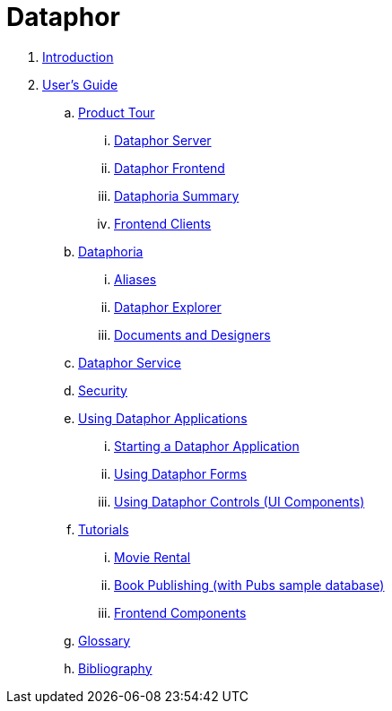 = Dataphor

. link:README.adoc[Introduction]
. link:Documentation/UsersGuide/UsersGuide.adoc[User's Guide]
.. link:Documentation/UsersGuide/ProductTour.adoc[Product Tour]
... link:Documentation/UsersGuide/DataphorServer.adoc[Dataphor Server]
... link:Documentation/UsersGuide/DataphorFrontend.adoc[Dataphor Frontend]
... link:Documentation/UsersGuide/DataphoriaSummary.adoc[Dataphoria Summary]
... link:Documentation/UsersGuide/FrontendClients.adoc[Frontend Clients]
.. link:Documentations/UsersGuide/Dataphoria.adoc[Dataphoria]
... link:Documentation/UsersGuide/Aliases.adoc[Aliases]
... link:Documentation/UsersGuide/DataphorExplorer.adoc[Dataphor Explorer]
... link:Documentation/UsersGuide/DocumentsAndDesigers.adoc[Documents and Designers]
.. link:Documentation/UsersGuide/DataphorService.adoc[Dataphor Service]
.. link:Documentation/UsersGuide/Security.adoc[Security]
.. link:Documentation/UsersGuide/UsingDataphorApplications.adoc[Using Dataphor Applications]
... link:Documentation/UsersGuide/StartingDataphorApplications.adoc[Starting a Dataphor Application]
... link:Documentation/UsersGuide/UsingDataphorForms.adoc[Using Dataphor Forms]
... link:Documentation/UsersGuide/UsingDataphorControls.adoc[Using Dataphor Controls (UI Components)]
.. link:Documentation/UsersGuide/Tutorials.adoc[Tutorials]
... link:Documentation/UsersGuide/Tutorial_MovieRental.adoc[Movie Rental]
... link:Documentation/UsersGuide/Tutorial_BookPublishing.adoc[Book Publishing (with Pubs sample database)]
... link:Documentation/UsersGuide/Tutorial_FrontendComponents.adoc[Frontend Components]
.. link:Documentation/UsersGuide/Glossary.adoc[Glossary]
.. link:Documentation/UsersGuide/Bibliography.adoc[Bibliography]
